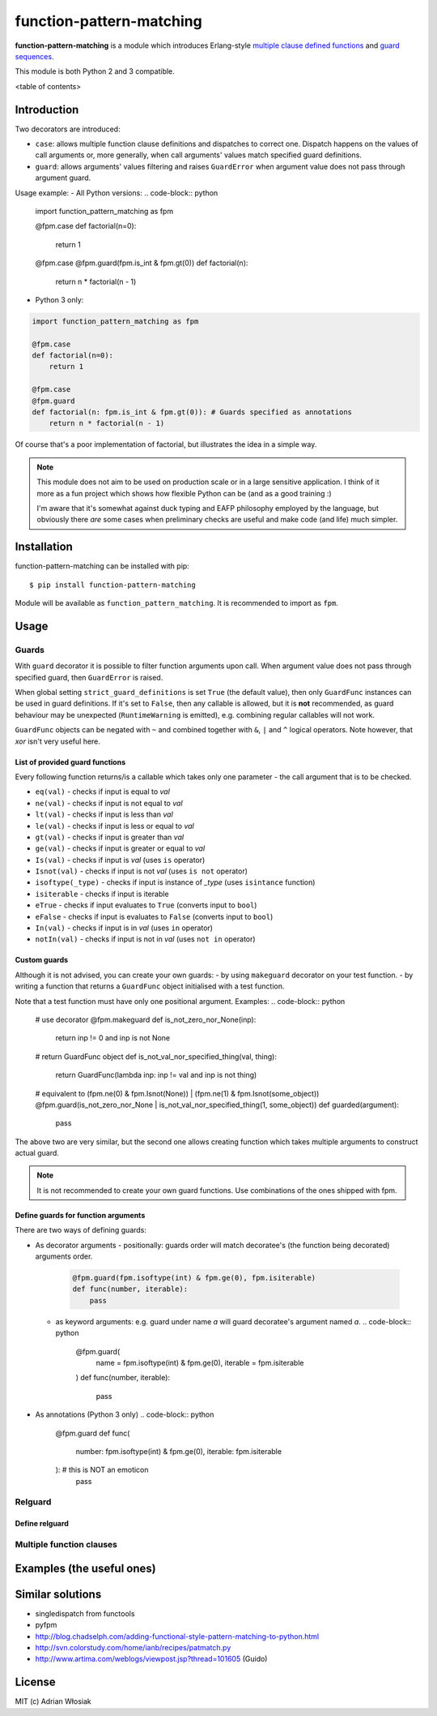 function-pattern-matching
*************************

**function-pattern-matching** is a module which introduces Erlang-style `multiple clause defined functions
<http://erlang.org/doc/reference_manual/functions.html>`_ and
`guard sequences <http://erlang.org/doc/reference_manual/functions.html#id77457>`_.

This module is both Python 2 and 3 compatible.

<table of contents>

Introduction
============

Two decorators are introduced:

- ``case``: allows multiple function clause definitions and dispatches to correct one. Dispatch happens on the values
  of call arguments or, more generally, when call arguments' values match specified guard definitions.
- ``guard``: allows arguments' values filtering and raises ``GuardError`` when argument value does not pass through
  argument guard.

Usage example:
- All Python versions:
.. code-block:: python

    import function_pattern_matching as fpm

    @fpm.case
    def factorial(n=0):
        return 1

    @fpm.case
    @fpm.guard(fpm.is_int & fpm.gt(0))
    def factorial(n):
        return n * factorial(n - 1)

- Python 3 only:
.. code-block:: python

    import function_pattern_matching as fpm

    @fpm.case
    def factorial(n=0):
        return 1

    @fpm.case
    @fpm.guard
    def factorial(n: fpm.is_int & fpm.gt(0)): # Guards specified as annotations
        return n * factorial(n - 1)

Of course that's a poor implementation of factorial, but illustrates the idea in a simple way.

.. note::

    This module does not aim to be used on production scale or in a large sensitive application. I think of it more
    as a fun project which shows how flexible Python can be (and as a good training :)

    I'm aware that it's somewhat against duck typing and EAFP philosophy employed by the language, but obviously there
    *are* some cases when preliminary checks are useful and make code (and life) much simpler.

Installation
============

function-pattern-matching can be installed with pip::

    $ pip install function-pattern-matching

Module will be available as ``function_pattern_matching``. It is recommended to import as ``fpm``.

Usage
=====

Guards
------

With ``guard`` decorator it is possible to filter function arguments upon call. When argument value does not pass
through specified guard, then ``GuardError`` is raised.

When global setting ``strict_guard_definitions`` is set ``True`` (the default value), then only ``GuardFunc``
instances can be used in guard definitions. If it's set to ``False``, then any callable is allowed, but it is **not**
recommended, as guard behaviour may be unexpected (``RuntimeWarning`` is emitted), e.g. combining regular callables
will not work.

``GuardFunc`` objects can be negated with ``~`` and combined together with ``&``, ``|`` and ``^`` logical operators.
Note however, that *xor* isn't very useful here.

List of provided guard functions
................................

Every following function returns/is a callable which takes only one parameter - the call argument that is to be
checked.

- ``eq(val)`` - checks if input is equal to *val*
- ``ne(val)`` - checks if input is not equal to *val*
- ``lt(val)`` - checks if input is less than *val*
- ``le(val)`` - checks if input is less or equal to *val*
- ``gt(val)`` - checks if input is greater than *val*
- ``ge(val)`` - checks if input is greater or equal to *val*
- ``Is(val)`` - checks if input is *val* (uses ``is`` operator)
- ``Isnot(val)`` - checks if input is not *val* (uses ``is not`` operator)
- ``isoftype(_type)`` - checks if input is instance of *_type* (uses ``isintance`` function)
- ``isiterable`` - checks if input is iterable
- ``eTrue`` - checks if input evaluates to ``True`` (converts input to ``bool``)
- ``eFalse`` - checks if input is evaluates to ``False`` (converts input to ``bool``)
- ``In(val)`` - checks if input is in *val* (uses ``in`` operator)
- ``notIn(val)`` - checks if input is not in *val* (uses ``not in`` operator)

Custom guards
.............

Although it is not advised, you can create your own guards:
- by using ``makeguard`` decorator on your test function.
- by writing a function that returns a ``GuardFunc`` object initialised with a test function.

Note that a test function must have only one positional argument.
Examples:
.. code-block:: python

    # use decorator
    @fpm.makeguard
    def is_not_zero_nor_None(inp):
        return inp != 0 and inp is not None

    # return GuardFunc object
    def is_not_val_nor_specified_thing(val, thing):
        return GuardFunc(lambda inp: inp != val and inp is not thing)

    # equivalent to (fpm.ne(0) & fpm.Isnot(None)) | (fpm.ne(1) & fpm.Isnot(some_object))
    @fpm.guard(is_not_zero_nor_None | is_not_val_nor_specified_thing(1, some_object))
    def guarded(argument):
        pass

The above two are very similar, but the second one allows creating function which takes multiple arguments to construct
actual guard.

.. note:: It is not recommended to create your own guard functions. Use combinations of the ones shipped with fpm.

Define guards for function arguments
....................................

There are two ways of defining guards:

- As decorator arguments
  - positionally: guards order will match decoratee's (the function being decorated) arguments order.
    .. code-block:: python

        @fpm.guard(fpm.isoftype(int) & fpm.ge(0), fpm.isiterable)
        def func(number, iterable):
            pass
  - as keyword arguments: e.g. guard under name *a* will guard decoratee's argument named *a*.
    .. code-block:: python

        @fpm.guard(
            name = fpm.isoftype(int) & fpm.ge(0),
            iterable = fpm.isiterable
        )
        def func(number, iterable):
            pass
- As annotations (Python 3 only)
  .. code-block:: python

      @fpm.guard
      def func(
          number: fpm.isoftype(int) & fpm.ge(0),
          iterable: fpm.isiterable
      ): # this is NOT an emoticon
          pass

Relguard
--------

Define relguard
...............

Multiple function clauses
-------------------------

Examples (the useful ones)
==========================

Similar solutions
=================

- singledispatch from functools
- pyfpm
- http://blog.chadselph.com/adding-functional-style-pattern-matching-to-python.html
- http://svn.colorstudy.com/home/ianb/recipes/patmatch.py
- http://www.artima.com/weblogs/viewpost.jsp?thread=101605 (Guido)

License
=======

MIT (c) Adrian Włosiak
